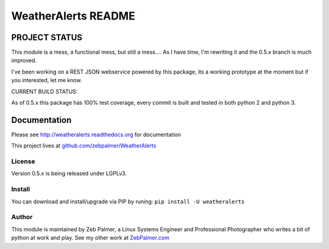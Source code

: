 =====================
WeatherAlerts README
=====================





PROJECT STATUS
===================
This module is a mess, a functional mess, but still a mess.... As I have time, I'm rewriting it and the 0.5.x
branch is much improved.


I've been working on a REST JSON webservice powered by this package, its a working prototype at the moment
but if you interested, let me know.


CURRENT BUILD STATUS:

As of 0.5.x this package has 100% test coverage, every commit is built and tested in both python 2 and python 3.


.. image:: http://ci.hznet.us/job/WeatherAlertsMaster/badge/icon



Documentation
==============
Please see http://weatheralerts.readthedocs.org for documentation

This project lives at `github.com/zebpalmer/WeatherAlerts <http://github.com/zebpalmer/WeatherAlerts>`_


License
---------
Version 0.5.x is being released under LGPLv3.


Install
---------
You can download and install/upgrade via PIP by runing:  ``pip install -U weatheralerts``


Author
--------
This module is maintained by Zeb Palmer, a Linux Systems Engineer and Professional Photographer who writes a bit of python at work and play.
See my other work at `ZebPalmer.com <http://www.zebpalmer.com>`_


